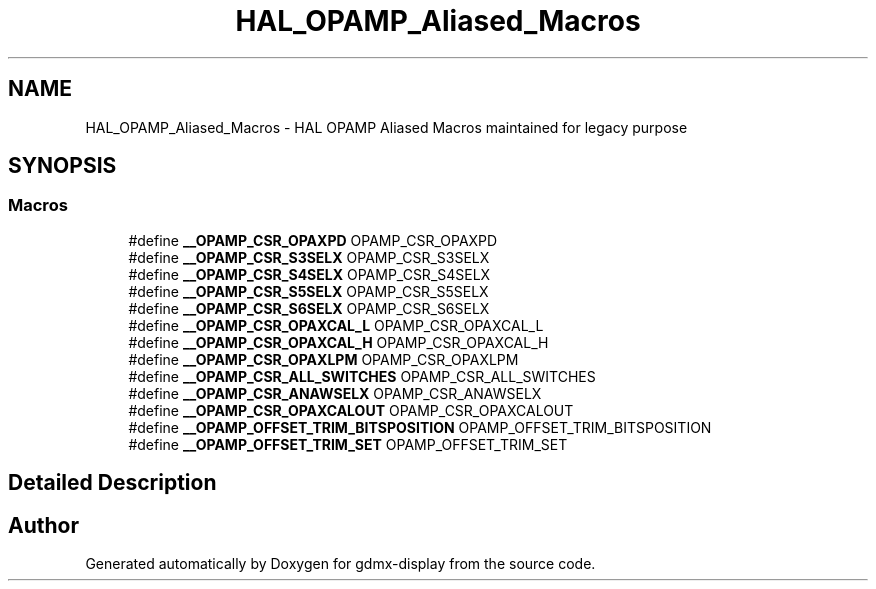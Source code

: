 .TH "HAL_OPAMP_Aliased_Macros" 3 "Mon May 24 2021" "gdmx-display" \" -*- nroff -*-
.ad l
.nh
.SH NAME
HAL_OPAMP_Aliased_Macros \- HAL OPAMP Aliased Macros maintained for legacy purpose
.SH SYNOPSIS
.br
.PP
.SS "Macros"

.in +1c
.ti -1c
.RI "#define \fB__OPAMP_CSR_OPAXPD\fP   OPAMP_CSR_OPAXPD"
.br
.ti -1c
.RI "#define \fB__OPAMP_CSR_S3SELX\fP   OPAMP_CSR_S3SELX"
.br
.ti -1c
.RI "#define \fB__OPAMP_CSR_S4SELX\fP   OPAMP_CSR_S4SELX"
.br
.ti -1c
.RI "#define \fB__OPAMP_CSR_S5SELX\fP   OPAMP_CSR_S5SELX"
.br
.ti -1c
.RI "#define \fB__OPAMP_CSR_S6SELX\fP   OPAMP_CSR_S6SELX"
.br
.ti -1c
.RI "#define \fB__OPAMP_CSR_OPAXCAL_L\fP   OPAMP_CSR_OPAXCAL_L"
.br
.ti -1c
.RI "#define \fB__OPAMP_CSR_OPAXCAL_H\fP   OPAMP_CSR_OPAXCAL_H"
.br
.ti -1c
.RI "#define \fB__OPAMP_CSR_OPAXLPM\fP   OPAMP_CSR_OPAXLPM"
.br
.ti -1c
.RI "#define \fB__OPAMP_CSR_ALL_SWITCHES\fP   OPAMP_CSR_ALL_SWITCHES"
.br
.ti -1c
.RI "#define \fB__OPAMP_CSR_ANAWSELX\fP   OPAMP_CSR_ANAWSELX"
.br
.ti -1c
.RI "#define \fB__OPAMP_CSR_OPAXCALOUT\fP   OPAMP_CSR_OPAXCALOUT"
.br
.ti -1c
.RI "#define \fB__OPAMP_OFFSET_TRIM_BITSPOSITION\fP   OPAMP_OFFSET_TRIM_BITSPOSITION"
.br
.ti -1c
.RI "#define \fB__OPAMP_OFFSET_TRIM_SET\fP   OPAMP_OFFSET_TRIM_SET"
.br
.in -1c
.SH "Detailed Description"
.PP 

.SH "Author"
.PP 
Generated automatically by Doxygen for gdmx-display from the source code\&.
